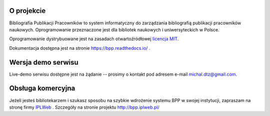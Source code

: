 
.. role:: bash(code)
   :language: bash

.. image:: https://github.com/iplweb/bpp/raw/dev/src/bpp/static/bpp/images/logo_bpp.png
  :width: 480 px
  :align: center
  :alt: Logo projektu

.. image:: https://github.com/iplweb/bpp/actions/workflows/build-docker-images.yml/badge.svg?branch=master
   :target: https://github.com/iplweb/bpp/actions/workflows/build-docker-images.yml
   :alt: Docker - oficjalne obrazy

.. image:: https://readthedocs.org/projects/bpp/badge/?version=latest
   :target: http://bpp.readthedocs.io/pl/latest/?badge=latest
   :alt: Dokumentacja


O projekcie
-----------

Bibliografia Publikacji Pracowników to system informatyczny do zarządzania
bibliografią publikacji pracowników naukowych. Oprogramowanie przeznaczone
jest dla bibliotek naukowych i uniwersyteckich w Polsce.

Oprogramowanie dystrybuowane jest na zasadach otwartoźródłowej `licencja MIT`_.

Dokumentacja dostępna jest na stronie https://bpp.readthedocs.io/ .

Wersja demo serwisu
-------------------

Live-demo serwisu dostępne jest na żądanie -- prosimy o kontakt
pod adresem e-mail michal.dtz@gmail.com.

Obsługa komercyjna
------------------

Jeżeli jesteś bibliotekarzem i szukasz sposobu na szybkie wdrożenie systemu BPP
w swojej instytucji, zapraszam na stronę firmy IPLWeb_ . Szczegóły na stronie
projektu http://bpp.iplweb.pl/

.. _IPLWeb: http://bpp.iplweb.pl/
.. _licencja MIT: https://pl.wikipedia.org/wiki/Licencja_MIT
